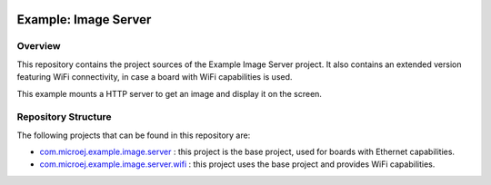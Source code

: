 .. Copyright 2021 MicroEJ Corp. All rights reserved.
   Use of this source code is governed by a BSD-style license that can be found with this software.

.. image:: https://shields.microej.com/endpoint?url=https://repository.microej.com/packages/badges/sdk_5.4.json
.. image:: https://shields.microej.com/endpoint?url=https://repository.microej.com/packages/badges/arch_7.14.json
.. image:: https://shields.microej.com/endpoint?url=https://repository.microej.com/packages/badges/gui_3.json

=====================
Example: Image Server
=====================

Overview
========

This repository contains the project sources of the Example Image Server project.
It also contains an extended version featuring WiFi connectivity, in case a board with WiFi capabilities is used.

This example mounts a HTTP server to get an image and display it on the screen.

Repository Structure
====================

The following projects that can be found in this repository are:

-  `com.microej.example.image.server <com.microej.example.image.server>`_ : this project is the base project, used for boards with Ethernet capabilities.
-  `com.microej.example.image.server.wifi <com.microej.example.image.server.wifi>`_ : this project uses the base project and provides WiFi capabilities.
